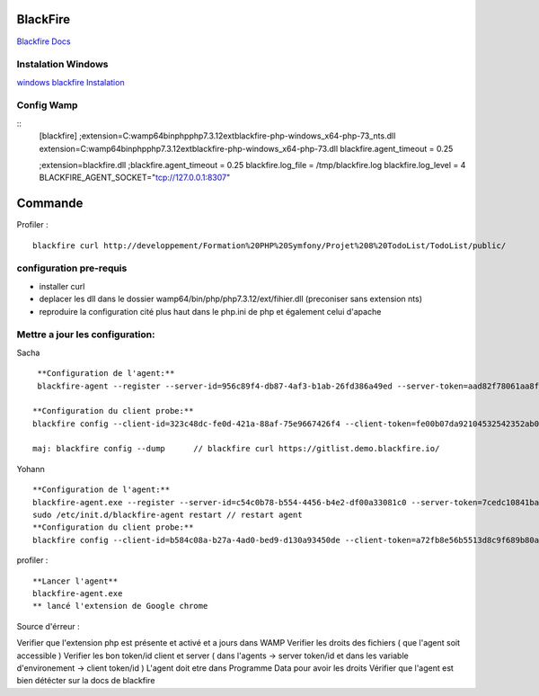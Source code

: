 BlackFire
===================
`Blackfire Docs`_

Instalation Windows 
-------------------

`windows blackfire Instalation`_

Config Wamp 
-----------
::
    [blackfire]
    ;extension=C:\wamp64\bin\php\php7.3.12\ext\blackfire-php-windows_x64-php-73_nts.dll
    extension=C:\wamp64\bin\php\php7.3.12\ext\blackfire-php-windows_x64-php-73.dll
    blackfire.agent_timeout = 0.25

    ;extension=blackfire.dll 
    ;blackfire.agent_timeout = 0.25 
    blackfire.log_file = /tmp/blackfire.log 
    blackfire.log_level = 4
    BLACKFIRE_AGENT_SOCKET="tcp://127.0.0.1:8307"

Commande 
=========

Profiler :
::
    blackfire curl http://developpement/Formation%20PHP%20Symfony/Projet%208%20TodoList/TodoList/public/

configuration pre-requis
--------------------------

- installer curl
- deplacer les dll dans le dossier wamp64/bin/php/php7.3.12/ext/fihier.dll (preconiser sans extension nts)
- reproduire la configuration cité plus haut dans le php.ini de php et également celui d'apache


Mettre a jour les configuration:
------------------------------
Sacha
::
     **Configuration de l'agent:**
     blackfire-agent --register --server-id=956c89f4-db87-4af3-b1ab-26fd386a49ed --server-token=aad82f78061aa8f204d53d29f56751481af094215884832fb767a2dcdb18336c

    **Configuration du client probe:**
    blackfire config --client-id=323c48dc-fe0d-421a-88af-75e9667426f4 --client-token=fe00b07da92104532542352ab0ec5ed188215046febb17310ce79c15a0880d4d

    maj: blackfire config --dump      // blackfire curl https://gitlist.demo.blackfire.io/

Yohann 
::
    **Configuration de l'agent:**
    blackfire-agent.exe --register --server-id=c54c0b78-b554-4456-b4e2-df00a33081c0 --server-token=7cedc10841baebac26f47b2aff5cdfad9b1e25abe1affc4cee3a1323826d2647                                                                                                                                                           
    sudo /etc/init.d/blackfire-agent restart // restart agent 
    **Configuration du client probe:**
    blackfire config --client-id=b584c08a-b27a-4ad0-bed9-d130a93450de --client-token=a72fb8e56b5513d8c9f689b80a6a9d485664b1be762f4783cc695c681604d1f6

profiler : 
::

    **Lancer l'agent**
    blackfire-agent.exe
    ** lancé l'extension de Google chrome 


Source d'érreur : 

Verifier que l'extension php est présente et activé et a jours dans WAMP
Verifier les droits des fichiers ( que l'agent soit accessible ) 
Verifier les bon token/id client et server ( dans l'agents  -> server token/id et dans les variable d'environement -> client token/id ) 
L'agent doit etre dans Programme Data pour avoir les droits
Vérifier que l'agent est bien détécter sur la docs de blackfire


.. _`Blackfire Docs`: https://blackfire.io/docs/introduction
.. _`windows blackfire Instalation`: https://blackfire.io/docs/up-and-running/installation

